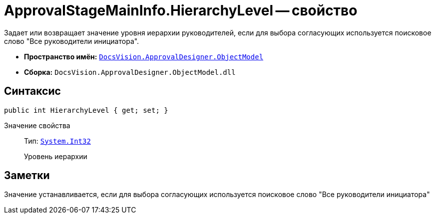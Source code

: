 = ApprovalStageMainInfo.HierarchyLevel -- свойство

Задает или возвращает значение уровня иерархии руководителей, если для выбора согласующих используется поисковое слово "Все руководители инициатора".

* *Пространство имён:* `xref:api/DocsVision/Platform/ObjectModel/ObjectModel_NS.adoc[DocsVision.ApprovalDesigner.ObjectModel]`
* *Сборка:* `DocsVision.ApprovalDesigner.ObjectModel.dll`

== Синтаксис

[source,csharp]
----
public int HierarchyLevel { get; set; }
----

Значение свойства::
Тип: `http://msdn.microsoft.com/ru-ru/library/system.int32.aspx[System.Int32]`
+
Уровень иерархии

== Заметки

Значение устанавливается, если для выбора согласующих используется поисковое слово "Все руководители инициатора"
